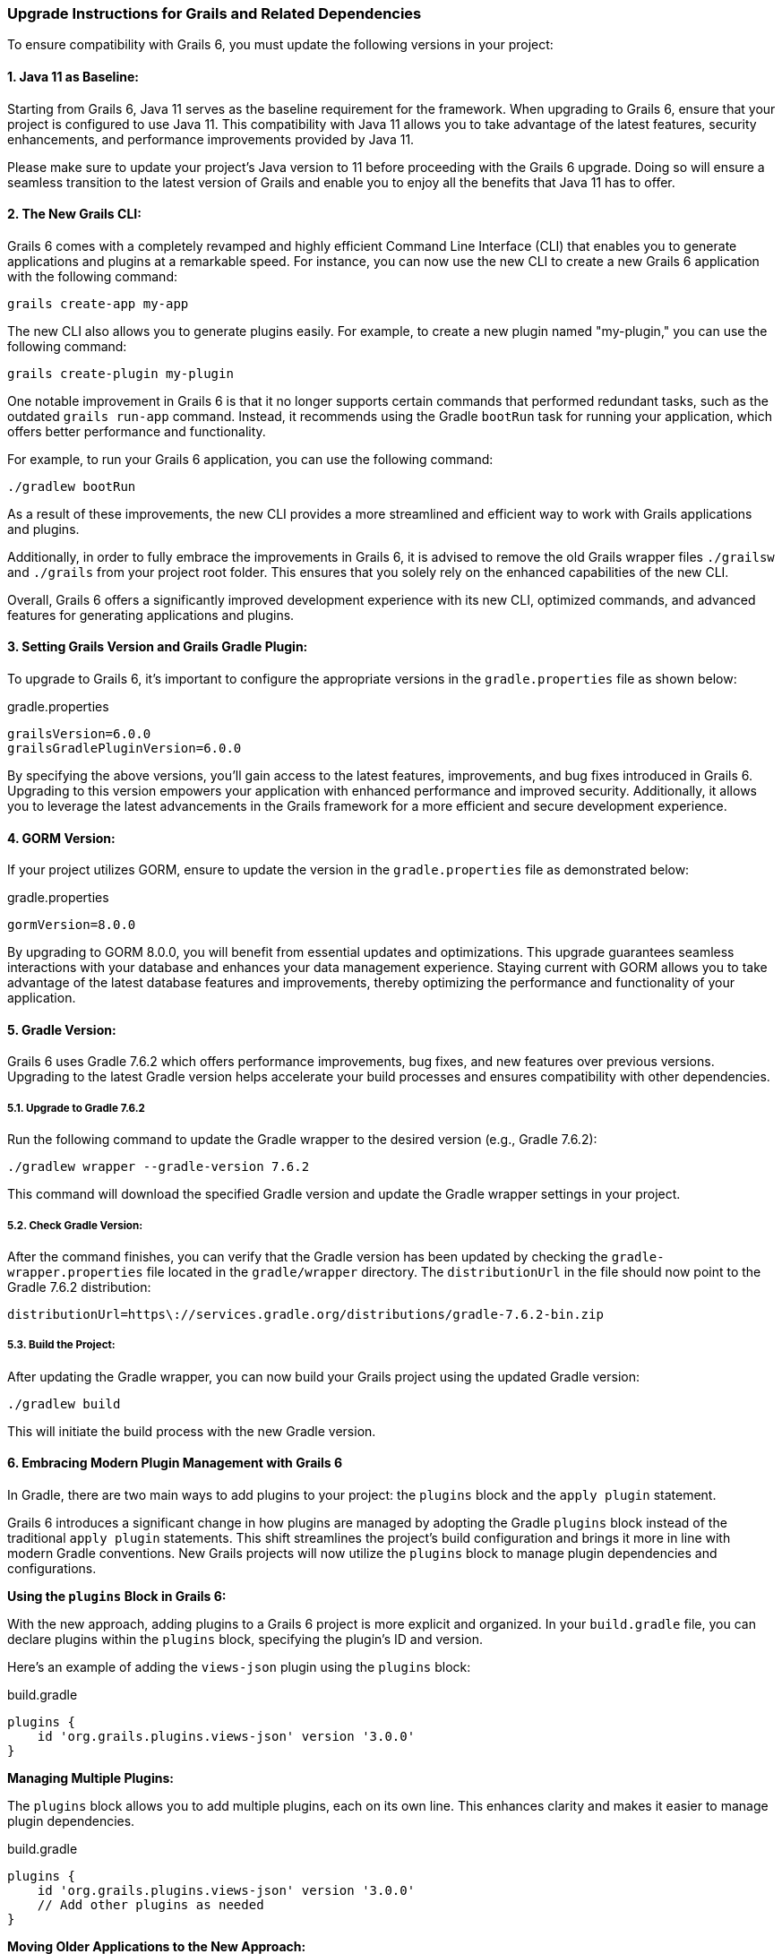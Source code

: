 ### Upgrade Instructions for Grails and Related Dependencies

To ensure compatibility with Grails 6, you must update the following versions in your project:

#### 1. Java 11 as Baseline:

Starting from Grails 6, Java 11 serves as the baseline requirement for the framework. When upgrading to Grails 6, ensure that your project is configured to use Java 11. This compatibility with Java 11 allows you to take advantage of the latest features, security enhancements, and performance improvements provided by Java 11.

Please make sure to update your project's Java version to 11 before proceeding with the Grails 6 upgrade. Doing so will ensure a seamless transition to the latest version of Grails and enable you to enjoy all the benefits that Java 11 has to offer.

#### 2. The New Grails CLI:

Grails 6 comes with a completely revamped and highly efficient Command Line Interface (CLI) that enables you to generate applications and plugins at a remarkable speed. For instance, you can now use the new CLI to create a new Grails 6 application with the following command:

```bash
grails create-app my-app
```

The new CLI also allows you to generate plugins easily. For example, to create a new plugin named "my-plugin," you can use the following command:

```bash
grails create-plugin my-plugin
```

One notable improvement in Grails 6 is that it no longer supports certain commands that performed redundant tasks, such as the outdated `grails run-app` command. Instead, it recommends using the Gradle `bootRun` task for running your application, which offers better performance and functionality.

For example, to run your Grails 6 application, you can use the following command:

```bash
./gradlew bootRun
```

As a result of these improvements, the new CLI provides a more streamlined and efficient way to work with Grails applications and plugins.

Additionally, in order to fully embrace the improvements in Grails 6, it is advised to remove the old Grails wrapper files `./grailsw` and `./grails` from your project root folder. This ensures that you solely rely on the enhanced capabilities of the new CLI.

Overall, Grails 6 offers a significantly improved development experience with its new CLI, optimized commands, and advanced features for generating applications and plugins.

#### 3. Setting Grails Version and Grails Gradle Plugin:

To upgrade to Grails 6, it's important to configure the appropriate versions in the `gradle.properties` file as shown below:

.gradle.properties
```properties
grailsVersion=6.0.0
grailsGradlePluginVersion=6.0.0

```

By specifying the above versions, you'll gain access to the latest features, improvements, and bug fixes introduced in Grails 6. Upgrading to this version empowers your application with enhanced performance and improved security. Additionally, it allows you to leverage the latest advancements in the Grails framework for a more efficient and secure development experience.

#### 4. GORM Version:

If your project utilizes GORM, ensure to update the version in the `gradle.properties` file as demonstrated below:

.gradle.properties
```properties
gormVersion=8.0.0
```

By upgrading to GORM 8.0.0, you will benefit from essential updates and optimizations. This upgrade guarantees seamless interactions with your database and enhances your data management experience. Staying current with GORM allows you to take advantage of the latest database features and improvements, thereby optimizing the performance and functionality of your application.

#### 5. Gradle Version:

Grails 6 uses Gradle 7.6.2 which offers performance improvements, bug fixes, and new features over previous versions. Upgrading to the latest Gradle version helps accelerate your build processes and ensures compatibility with other dependencies.

##### 5.1. Upgrade to Gradle 7.6.2

Run the following command to update the Gradle wrapper to the desired version (e.g., Gradle 7.6.2):

```bash
./gradlew wrapper --gradle-version 7.6.2
```

This command will download the specified Gradle version and update the Gradle wrapper settings in your project.

##### 5.2. Check Gradle Version:

After the command finishes, you can verify that the Gradle version has been updated by checking the `gradle-wrapper.properties` file located in the `gradle/wrapper` directory. The `distributionUrl` in the file should now point to the Gradle 7.6.2 distribution:

```
distributionUrl=https\://services.gradle.org/distributions/gradle-7.6.2-bin.zip
```


##### 5.3. Build the Project:

After updating the Gradle wrapper, you can now build your Grails project using the updated Gradle version:

```bash
./gradlew build
```

This will initiate the build process with the new Gradle version.

#### 6. Embracing Modern Plugin Management with Grails 6

In Gradle, there are two main ways to add plugins to your project: the `plugins` block and the `apply plugin` statement.

Grails 6 introduces a significant change in how plugins are managed by adopting the Gradle `plugins` block instead of the traditional `apply plugin` statements. This shift streamlines the project's build configuration and brings it more in line with modern Gradle conventions. New Grails projects will now utilize the `plugins` block to manage plugin dependencies and configurations.

**Using the `plugins` Block in Grails 6:**

With the new approach, adding plugins to a Grails 6 project is more explicit and organized. In your `build.gradle` file, you can declare plugins within the `plugins` block, specifying the plugin's ID and version.

Here's an example of adding the `views-json` plugin using the `plugins` block:

.build.gradle
```groovy
plugins {
    id 'org.grails.plugins.views-json' version '3.0.0'
}
```


**Managing Multiple Plugins:**

The `plugins` block allows you to add multiple plugins, each on its own line. This enhances clarity and makes it easier to manage plugin dependencies.

.build.gradle
```groovy
plugins {
    id 'org.grails.plugins.views-json' version '3.0.0'
    // Add other plugins as needed
}
```

**Moving Older Applications to the New Approach:**

If you are migrating an older Grails application to Grails 6, you can update the plugin declarations from `apply plugin` to the `plugins` block. For example, if your previous application used the `views-json` plugin, you can modify the build.gradle as follows:

**Before (Using `apply plugin`):**

.build.gradle
```groovy
apply plugin: 'org.grails.plugins.views-json'
```


**After (Using `plugins` Block in Grails 6):**

.build.gradle
```groovy
plugins {
    id 'org.grails.plugins.views-json' version '3.0.0'
}
```


By migrating to the `plugins` block, your Grails 6 project will adhere to modern Gradle conventions, making it easier to manage plugin dependencies and configurations. This new approach maintains consistency and enhances the overall structure of the project, ensuring a smoother and more efficient development process.

##### 6.2. Use the pluginManagement Block

Moving from `apply plugin` in the `build.gradle` file to the `pluginManagement` block in the `settings.gradle` file is a significant change introduced in Grails 6. This change is part of Grails' effort to adopt the Gradle `pluginManagement` approach for better plugin version control and consistency across projects.

In the previous versions of Grails (before Grails 6), developers used to apply plugins directly in the `build.gradle` file using the `apply plugin` syntax. For example:

.build.gradle
```groovy
buildscript {
    repositories {
        maven { url "https://plugins.gradle.org/m2/" }
        maven { url "https://repo.grails.org/grails/core" }
    }
    dependencies {
        classpath "org.grails:grails-gradle-plugin:$grailsGradlePluginVersion"
        classpath "org.grails.plugins:hibernate5:7.3.0"
        classpath "org.grails.plugins:views-gradle:2.3.2"
    }
}

version "0.1"
group "hellorestapi"

apply plugin:"eclipse"
apply plugin:"idea"
apply plugin:"war"
apply plugin:"org.grails.grails-web"
apply plugin:"org.grails.plugins.views-json"
```


However, with Grails 6, the recommended practice is to move plugin declarations to the `pluginManagement` block in the `settings.gradle` file. The `pluginManagement` block acts as a central place to manage plugin versions for all projects within a multi-project build.

**Configuring Plugins in the pluginManagement Block:**

Here's how you can declare the `views-json` plugin in the `pluginManagement` block:

    1. Open the `settings.gradle` file in your Grails 6 project.

    2. Add the `pluginManagement` block with the `views-json` plugin declaration:

.settings.gradle
```groovy
pluginManagement {
    repositories {
        // Add the Grails plugin repository to resolve the views-json plugin
        maven { url "https://repo.grails.org/grails/core" }
        // Other repositories can be added here if needed
    }

    // Declare the views-json plugin and its version
    plugins {
        id 'org.grails.plugins.views-json' version '3.0.0'
        // Other plugins can be declared here
    }
}
```


By including the `views-json` plugin in the `pluginManagement` block, Grails 6 will ensure that all projects within the multi-project build use the specified version of the `views-json` plugin. This promotes consistency in JSON rendering across different projects and simplifies maintenance and version control.

**Moving Older Applications to the New Approach:**

If you are migrating an older Grails application to Grails 6, you can update the plugin declarations from `apply plugin` to the `plugins` block in the `build.gradle` file, as shown in the previous section.

By adopting the `pluginManagement` block and declaring the `views-json` plugin in the `settings.gradle` file, you ensure consistent usage of the plugin across all projects in the Grails 6 ecosystem. This approach simplifies plugin version control and improves the overall development experience when working with JSON responses in your Grails applications.


##### 6.3 Grails Adoption of "buildSrc" Folder for Buildscript Dependencies

In previous versions of Grails (before Grails 6), managing buildscript dependencies, such as the `views-gradle` plugin, was typically done directly in the main `build.gradle` file. This enables Gradle compilation of JSON views for production environment. Developers would define the repositories and dependencies needed for the buildscript within the `buildscript` block:

.build.gradle
```groovy

buildscript {
    repositories {
        mavenCentral()
    }
    dependencies {
        // Example: views-gradle plugin
        classpath "org.grails.plugins:views-gradle:3.0.0"
    }
}

// Apply the views-json plugin
apply plugin: 'views-json'

// Other configurations and dependencies
```

This approach meant that the buildscript dependencies were mixed with the rest of the project's configurations, making the `build.gradle` file longer and potentially harder to maintain. As a result, the buildscript section might become cluttered with various plugin dependencies and other build logic.

With the introduction of Grails 6, there is a significant improvement in managing buildscript dependencies through the use of the `buildSrc` folder. This dedicated folder provides a more organized approach to handle buildscript dependencies, custom Gradle plugins, and extensions specific to the project.

**Benefits of Grails 6 Adoption of "buildSrc" Folder**

    1. **Modular Build Configuration:** The `buildSrc` folder acts as a separate mini-project within your Grails application, allowing you to encapsulate build logic, plugins, and dependencies. This separation of concerns improves the organization and modularity of the build configuration.

    2. **Streamlined Buildscript Management:** By moving buildscript dependencies to `buildSrc`, you can keep the main `build.gradle` file clean and focused on the application's specific requirements. This reduces clutter and promotes a more concise and clear build script.

    3. **Better Collaboration:** The `buildSrc` approach simplifies collaboration within development teams. Build logic can be centralized and shared across projects, enabling a consistent and efficient development workflow.

**Update from Grails 5**

The new Grails 6 application uses `buildSrc/build.gradle`. The buildSrc directory can host a build script if additional configuration is needed (e.g. to apply plugins or to declare dependencies). The `buildSrc` folder in a Grails project follows a specific tree layout, which includes the `build.gradle` file. Here's how the tree layout looks like:

```bash
buildSrc/
├── build.gradle
└── src/
    └── main/
        └── groovy/
```

**Let's walk through how to manage the `views-gradle` plugin using the `buildSrc` folder in Grails 6:**

**Step 1: Create buildSrc Folder:**

In the root directory of your Grails 6 project, create a new folder named `buildSrc`.

**Step 2: Add buildSrc Script:**

Inside the `buildSrc` folder, create a build.gradle file and specify the `views-gradle` plugin dependency:

.buildSrc/build.gradle
```groovy
repositories {
    mavenCentral()
}

dependencies {
    implementation "org.grails.plugins:views-gradle:3.0.0"
}
```

**Step 3: Remove apply plugin Statement:**

In the main `build.gradle` file, remove the `buildscript` block and the `apply plugin` statement related to `views-gradle`, as it is now managed in the `buildSrc` folder:

.build.gradle
```groovy
buildscript {
    repositories {
        mavenCentral()
    }
    dependencies {
        classpath "org.grails.plugins:views-gradle:3.0.0"
    }
}

// No need to apply views-json plugin here
// Remove the apply plugin statement for views-json if it was previously present
apply plugin: 'views-json'

// ... Other configurations and dependencies
```

By using the `buildSrc` folder, developers can separate buildscript dependencies and custom plugin configurations from the main `build.gradle` file. This leads to a cleaner and more concise build script, which is easier to maintain and understand. Additionally, the `buildSrc` approach encourages modularity, as build logic and custom plugins can be centralized and shared across projects, fostering better collaboration and consistency within development teams.

#### 7. GORM for MongoDB Sync Driver:

The GORM for MongoDB is updated to support the latest mongodb-driver-sync. If you are using GORM for MongoDB and making use of specific MongoDB Driver or low-level Mongo API features, consider checking the [Upgrading to the 4.0 Driver guide](https://mongodb.github.io/mongo-java-driver/4.0/upgrading/).

This update ensures seamless integration with MongoDB, access to new features, and improved performance while interacting with your MongoDB database.

#### 8. Asset Pipeline Plugin:

In Grails 6, there is an update to the Asset Pipeline Plugin, which is now version 4.3.0. The Asset Pipeline Plugin is a crucial component in Grails applications, responsible for managing frontend assets like stylesheets, JavaScript files, and images. The update to version 4.3.0 brings several improvements and new features to enhance the management and processing of frontend assets in your Grails projects.

The asset-pipeline plugin 4.3.0 offers new features for managing and processing your frontend assets, ensuring they are efficiently bundled and served to your users.

#### 9. Spring 5.3:

Grails 6 is built on Spring 5.3.27. If your project uses Spring-specific features, refer to the [Upgrading to Spring 5.3 guide](https://github.com/spring-projects/spring-framework/wiki/Upgrading-to-Spring-Framework-5.x#upgrading-to-version-53).

Spring 5.3 introduces enhancements and fixes to the Spring framework, providing you with the latest improvements in dependency injection, web frameworks, and other Spring-related functionalities.

#### 10. Spring Boot 2.7:

Grails 6 updates to Spring Boot 2.7. For more information, consult the [Spring Boot 2.7 Release Notes](https://github.com/spring-projects/spring-boot/wiki/Spring-Boot-2.7-Release-Notes).

Spring Boot 2.7 comes with new features, performance enhancements, and compatibility improvements, making it a solid foundation for your Grails application.

#### 11. Micronaut 3.9.3:

Grails 6 is shipped with Micronaut 3.9.3. If you are using specific Micronaut features, refer to the [Upgrading to Micronaut 3.x guide](https://docs.micronaut.io/3.9.3/guide/index.html#upgrading).

Micronaut 3.9.3 brings new capabilities, improvements, and bug fixes, empowering your application with a powerful and lightweight microservices framework.

#### 12. Micronaut for Spring 4.5.1:

Grails 6 is updated to use Micronaut for Spring 4.5.1. For more information, check out the [release notes](https://github.com/micronaut-projects/micronaut-spring/releases/tag/v4.5.1).

Micronaut for Spring 4.5.1 provides seamless integration between Micronaut and Spring, allowing you to leverage the strengths of both frameworks in your Grails project.

